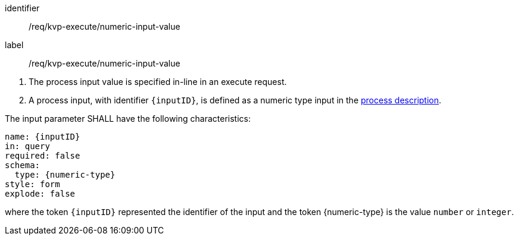 [[req_kvp-execute_numeric-input-value]]
[requirement]
====
[%metadata]
identifier:: /req/kvp-execute/numeric-input-value
label:: /req/kvp-execute/numeric-input-value

[.component,class=conditions]
--
. The process input value is specified in-line in an execute request.
. A process input, with identifier `{inputID}`, is defined as a numeric type input in the <<sc_process_description,process description>>.
--

[.component,class=part]
--
The input parameter SHALL have the following characteristics:

[source,YAML]
----
name: {inputID}
in: query
required: false
schema:
  type: {numeric-type}
style: form
explode: false
----

where the token `{inputID}` represented the identifier of the input and the token {numeric-type} is the value `number` or `integer`.
--
====
